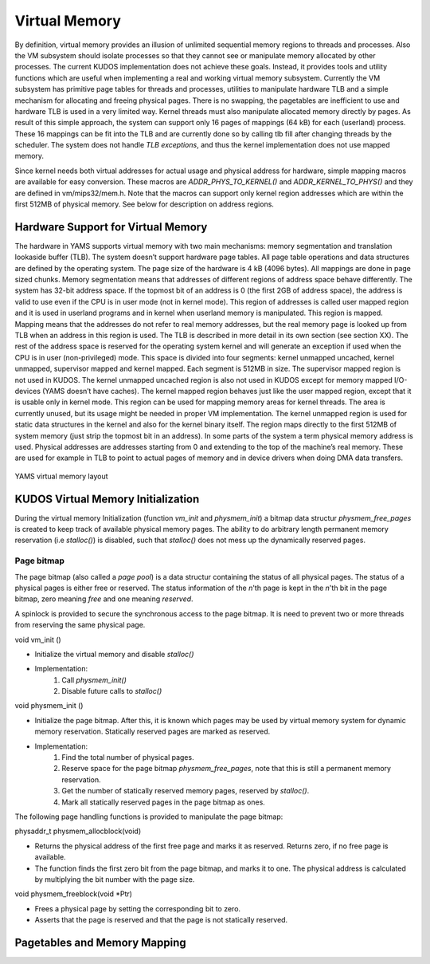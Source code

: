 Virtual Memory
==============
By definition, virtual memory provides an illusion of unlimited sequential memory
regions to threads and processes. Also the VM subsystem should isolate processes
so that they cannot see or manipulate memory allocated by other processes. The
current KUDOS implementation does not achieve these goals. Instead, it provides
tools and utility functions which are useful when implementing a real and working
virtual memory subsystem.
Currently the VM subsystem has primitive page tables for threads and processes,
utilities to manipulate hardware TLB and a simple mechanism for allocating and
freeing physical pages. There is no swapping, the pagetables are inefficient to use
and hardware TLB is used in a very limited way. Kernel threads must also manipulate
allocated memory directly by pages. 
As result of this simple approach, the system can support only 16 pages of
mappings (64 kB) for each (userland) process. These 16 mappings can be fit into
the TLB and are currently done so by calling tlb fill after changing threads by
the scheduler. The system does not handle *TLB exceptions*, and thus the kernel
implementation does not use mapped memory.

Since kernel needs both virtual addresses for actual usage and physical address for
hardware, simple mapping macros are available for easy conversion. These macros
are *ADDR_PHYS_TO_KERNEL()* and *ADDR_KERNEL_TO_PHYS()* and they are defined in
vm/mips32/mem.h. Note that the macros can support only kernel region addresses
which are within the first 512MB of physical memory. See below for description on
address regions.

Hardware Support for Virtual Memory
-----------------------------------
The hardware in YAMS supports virtual memory with two main mechanisms: memory
segmentation and translation lookaside buffer (TLB). The system doesn’t support
hardware page tables. All page table operations and data structures are defined
by the operating system. The page size of the hardware is 4 kB (4096 bytes). All
mappings are done in page sized chunks.
Memory segmentation means that addresses of different regions of address space
behave differently. The system has 32-bit address space.
If the topmost bit of an address is 0 (the first 2GB of address space), the address
is valid to use even if the CPU is in user mode (not in kernel mode). This region of
addresses is called user mapped region and it is used in userland programs and
in kernel when userland memory is manipulated. This region is mapped. Mapping
means that the addresses do not refer to real memory addresses, but the real memory
page is looked up from TLB when an address in this region is used. The TLB is
described in more detail in its own section (see section XX).
The rest of the address space is reserved for the operating system kernel and
will generate an exception if used when the CPU is in user (non-privileged) mode.
This space is divided into four segments: kernel unmapped uncached, kernel
unmapped, supervisor mapped and kernel mapped. Each segment is 512MB in
size. The supervisor mapped region is not used in KUDOS. The kernel unmapped
uncached region is also not used in KUDOS except for memory mapped I/O-devices
(YAMS doesn’t have caches).
The kernel mapped region behaves just like the user mapped region, except that
it is usable only in kernel mode. This region can be used for mapping memory areas
for kernel threads. The area is currently unused, but its usage might be needed in
proper VM implementation.
The kernel unmapped region is used for static data structures in the kernel and
also for the kernel binary itself. The region maps directly to the first 512MB of
system memory (just strip the topmost bit in an address).
In some parts of the system a term physical memory address is used. Physical
addresses are addresses starting from 0 and extending to the top of the machine’s
real memory. These are used for example in TLB to point to actual pages of memory
and in device drivers when doing DMA data transfers.

.. figure:: yams-virtual-memory.png

YAMS virtual memory layout

KUDOS Virtual Memory Initialization
-----------------------------------
During the virtual memory Initialization (function *vm_init* and *physmem_init*) a
bitmap data structur *physmem_free_pages* is created to keep track of available
physical memory pages. The ability to do arbitrary length permanent memory reservation
(i.e *stalloc()*) is disabled, such that *stalloc()* does not mess up the dynamically
reserved pages.

Page bitmap
<<<<<<<<<<<
The page bitmap (also called a *page pool*) is a data structur containing the status
of all physical pages.
The status of a physical pages is either free or reserved. The status information
of the *n*'th page is kept in the *n*'th bit in the page bitmap, zero meaning *free* and
one meaning *reserved*.

A spinlock is provided to secure the synchronous access to the page bitmap. It is 
need to prevent two or more threads from reserving the same physical page.

void vm_init ()

* Initialize the virtual memory and disable *stalloc()*
* Implementation:
    1. Call *physmem_init()*
    2. Disable future calls to *stalloc()*

void physmem_init ()

* Initialize the page bitmap. After this, it is known which pages may be used by virtual memory system for dynamic memory reservation. Statically reserved pages are marked as reserved.
* Implementation: 
    1. Find the total number of physical pages.
    2. Reserve space for the page bitmap *physmem_free_pages*, note that this is still a permanent memory reservation.
    3. Get the number of statically reserved memory pages, reserved by *stalloc()*.
    4. Mark all statically reserved pages in the page bitmap as ones.

The following page handling functions is provided to manipulate the page bitmap:

physaddr_t physmem_allocblock(void)

* Returns the physical address of the first free page and marks it as reserved. Returns zero, if no free page is available.
* The function finds the first zero bit from the page bitmap, and marks it to one. The physical address is calculated by multiplying the bit number with the page size.

void physmem_freeblock(void \*Ptr)

* Frees a physical page by setting the corresponding bit to zero.
* Asserts that the page is reserved and that the page is not statically reserved.

Pagetables and Memory Mapping
-----------------------------
